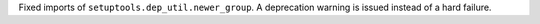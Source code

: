 Fixed imports of ``setuptools.dep_util.newer_group``.
A deprecation warning is issued instead of a hard failure.
